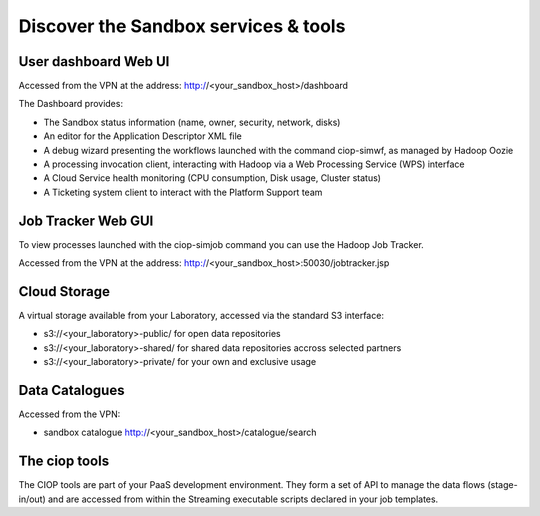 .. _discover:

Discover the Sandbox services & tools
#####################################

User dashboard Web UI
+++++++++++++++++++++

Accessed from the VPN at the address: http://<your_sandbox_host>/dashboard 

The Dashboard provides:

* The Sandbox status information (name, owner, security, network, disks)
* An editor for the Application Descriptor XML file
* A debug wizard presenting the workflows launched with the command ciop-simwf, as managed by Hadoop Oozie
* A processing invocation client, interacting with Hadoop via a Web Processing Service (WPS) interface
* A Cloud Service health monitoring (CPU consumption, Disk usage, Cluster status)
* A Ticketing system client to interact with the Platform Support team
 
Job Tracker Web GUI
+++++++++++++++++++

To view processes launched with the ciop-simjob command you can use the Hadoop Job Tracker.

Accessed from the VPN at the address: http://<your_sandbox_host>:50030/jobtracker.jsp

Cloud Storage
+++++++++++++

A virtual storage available from your Laboratory, accessed via the standard S3 interface:

* s3://<your_laboratory>-public/ for open data repositories
* s3://<your_laboratory>-shared/ for shared data repositories accross selected partners
* s3://<your_laboratory>-private/ for your own and exclusive usage

Data Catalogues
+++++++++++++++

Accessed from the VPN:

* sandbox catalogue http://<your_sandbox_host>/catalogue/search

The ciop tools
++++++++++++++

The CIOP tools are part of your PaaS development environment.
They form a set of API to manage the data flows (stage-in/out) and are accessed from within the Streaming executable scripts declared in your job templates.

